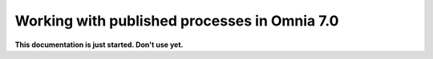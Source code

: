 Working with published processes in Omnia 7.0
=======================================================

**This documentation is just started. Don't use yet.**












